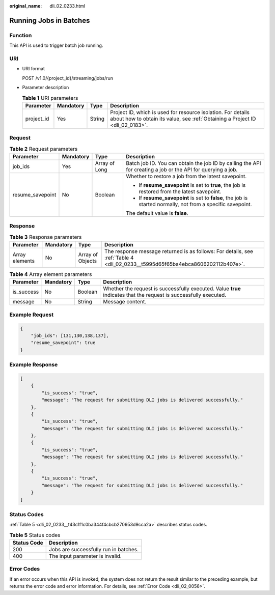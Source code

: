:original_name: dli_02_0233.html

.. _dli_02_0233:

Running Jobs in Batches
=======================

Function
--------

This API is used to trigger batch job running.

URI
---

-  URI format

   POST /v1.0/{project_id}/streaming/jobs/run

-  Parameter description

   .. table:: **Table 1** URI parameters

      +------------+-----------+--------+-----------------------------------------------------------------------------------------------------------------------------------------------+
      | Parameter  | Mandatory | Type   | Description                                                                                                                                   |
      +============+===========+========+===============================================================================================================================================+
      | project_id | Yes       | String | Project ID, which is used for resource isolation. For details about how to obtain its value, see :ref:`Obtaining a Project ID <dli_02_0183>`. |
      +------------+-----------+--------+-----------------------------------------------------------------------------------------------------------------------------------------------+

Request
-------

.. table:: **Table 2** Request parameters

   +------------------+-----------------+-----------------+--------------------------------------------------------------------------------------------------------------+
   | Parameter        | Mandatory       | Type            | Description                                                                                                  |
   +==================+=================+=================+==============================================================================================================+
   | job_ids          | Yes             | Array of Long   | Batch job ID. You can obtain the job ID by calling the API for creating a job or the API for querying a job. |
   +------------------+-----------------+-----------------+--------------------------------------------------------------------------------------------------------------+
   | resume_savepoint | No              | Boolean         | Whether to restore a job from the latest savepoint.                                                          |
   |                  |                 |                 |                                                                                                              |
   |                  |                 |                 | -  If **resume_savepoint** is set to **true**, the job is restored from the latest savepoint.                |
   |                  |                 |                 | -  If **resume_savepoint** is set to **false**, the job is started normally, not from a specific savepoint.  |
   |                  |                 |                 |                                                                                                              |
   |                  |                 |                 | The default value is **false**.                                                                              |
   +------------------+-----------------+-----------------+--------------------------------------------------------------------------------------------------------------+

Response
--------

.. table:: **Table 3** Response parameters

   +----------------+-----------+------------------+--------------------------------------------------------------------------------------------------------------------------------+
   | Parameter      | Mandatory | Type             | Description                                                                                                                    |
   +================+===========+==================+================================================================================================================================+
   | Array elements | No        | Array of Objects | The response message returned is as follows: For details, see :ref:`Table 4 <dli_02_0233__t5995d65f65ba4ebca8606202112b407e>`. |
   +----------------+-----------+------------------+--------------------------------------------------------------------------------------------------------------------------------+

.. _dli_02_0233__t5995d65f65ba4ebca8606202112b407e:

.. table:: **Table 4** Array element parameters

   +------------+-----------+---------+-------------------------------------------------------------------------------------------------------------------+
   | Parameter  | Mandatory | Type    | Description                                                                                                       |
   +============+===========+=========+===================================================================================================================+
   | is_success | No        | Boolean | Whether the request is successfully executed. Value **true** indicates that the request is successfully executed. |
   +------------+-----------+---------+-------------------------------------------------------------------------------------------------------------------+
   | message    | No        | String  | Message content.                                                                                                  |
   +------------+-----------+---------+-------------------------------------------------------------------------------------------------------------------+

Example Request
---------------

.. code-block::

   {
       "job_ids": [131,130,138,137],
       "resume_savepoint": true
   }

Example Response
----------------

.. code-block::

   [
       {
           "is_success": "true",
           "message": "The request for submitting DLI jobs is delivered successfully."
       },
       {
           "is_success": "true",
           "message": "The request for submitting DLI jobs is delivered successfully."
       },
       {
           "is_success": "true",
           "message": "The request for submitting DLI jobs is delivered successfully."
       },
       {
           "is_success": "true",
           "message": "The request for submitting DLI jobs is delivered successfully."
       }
   ]

Status Codes
------------

:ref:`Table 5 <dli_02_0233__t43c1f1c0ba344f4cbcb270953d9cca2a>` describes status codes.

.. _dli_02_0233__t43c1f1c0ba344f4cbcb270953d9cca2a:

.. table:: **Table 5** Status codes

   =========== =====================================
   Status Code Description
   =========== =====================================
   200         Jobs are successfully run in batches.
   400         The input parameter is invalid.
   =========== =====================================

Error Codes
-----------

If an error occurs when this API is invoked, the system does not return the result similar to the preceding example, but returns the error code and error information. For details, see :ref:`Error Code <dli_02_0056>`.
